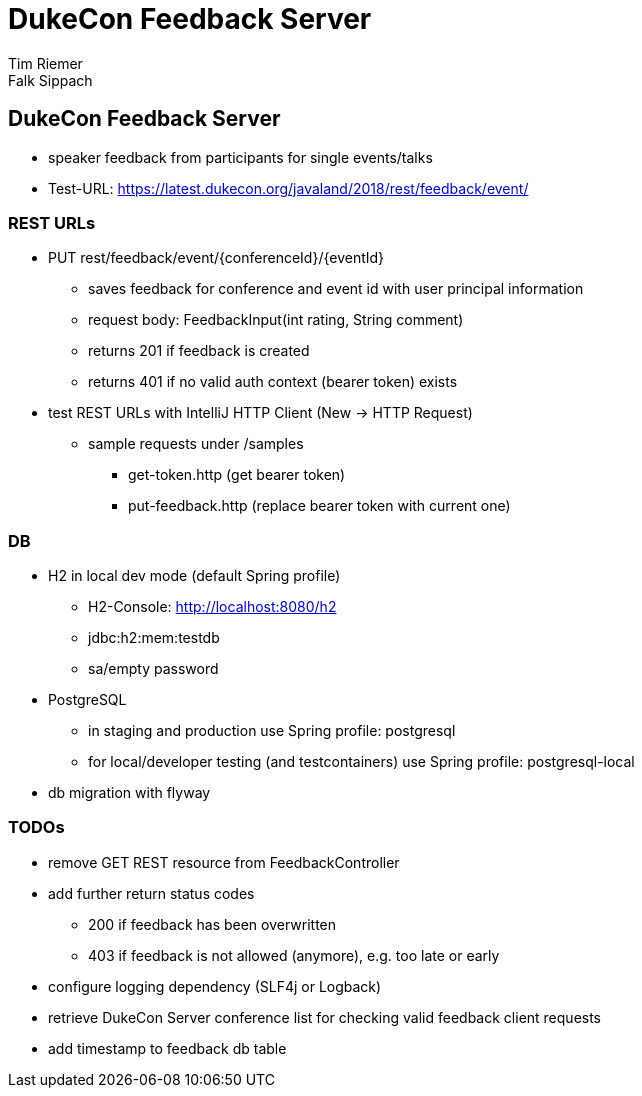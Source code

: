 = DukeCon Feedback Server
Tim Riemer; Falk Sippach
:doctype: book
:icons: font
:source-highlighter: highlightjs

== DukeCon Feedback Server
* speaker feedback from participants for single events/talks
* Test-URL: https://latest.dukecon.org/javaland/2018/rest/feedback/event/

=== REST URLs
* PUT rest/feedback/event/{conferenceId}/{eventId}
** saves feedback for conference and event id with user principal information
** request body: FeedbackInput(int rating, String comment)
** returns 201 if feedback is created
** returns 401 if no valid auth context (bearer token) exists
* test REST URLs with IntelliJ HTTP Client (New -> HTTP Request)
** sample requests under /samples
*** get-token.http (get bearer token)
*** put-feedback.http (replace bearer token with current one)

=== DB
* H2 in local dev mode (default Spring profile)
** H2-Console: http://localhost:8080/h2
** jdbc:h2:mem:testdb
** sa/empty password
* PostgreSQL
** in staging and production use Spring profile: postgresql
** for local/developer testing (and testcontainers) use Spring profile: postgresql-local
* db migration with flyway

=== TODOs
* remove GET REST resource from FeedbackController
* add further return status codes
** 200 if feedback has been overwritten
** 403 if feedback is not allowed (anymore), e.g. too late or early
* configure logging dependency (SLF4j or Logback)
* retrieve DukeCon Server conference list for checking valid feedback client requests
* add timestamp to feedback db table
